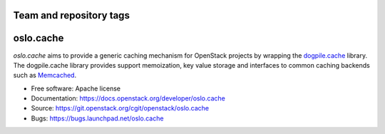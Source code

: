 ========================
Team and repository tags
========================

.. image:: https://governance.openstack.org/badges/oslo.cache.svg
    :target: https://governance.openstack.org/reference/tags/index.html

.. Change things from this point on

==========
oslo.cache
==========

.. image:: https://img.shields.io/pypi/v/oslo.cache.svg
    :target: https://pypi.python.org/pypi/oslo.cache/
    :alt: Latest Version

.. image:: https://img.shields.io/pypi/dm/oslo.cache.svg
    :target: https://pypi.python.org/pypi/oslo.cache/
    :alt: Downloads

`oslo.cache` aims to provide a generic caching mechanism for OpenStack projects
by wrapping the `dogpile.cache
<https://dogpilecache.readthedocs.org/en/latest/>`_ library. The dogpile.cache
library provides support memoization, key value storage and interfaces to common
caching backends such as `Memcached <https://www.memcached.org/>`_.



* Free software: Apache license
* Documentation: https://docs.openstack.org/developer/oslo.cache
* Source: https://git.openstack.org/cgit/openstack/oslo.cache
* Bugs: https://bugs.launchpad.net/oslo.cache
